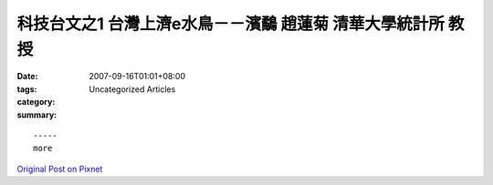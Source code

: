 科技台文之1 台灣上濟e水鳥－－濱鷸 趙蓮菊   清華大學統計所  教授
##########################################################################################

:date: 2007-09-16T01:01+08:00
:tags: 
:category: Uncategorized Articles
:summary: 


:: 













  -----
  more


`Original Post on Pixnet <http://daiqi007.pixnet.net/blog/post/9285381>`_